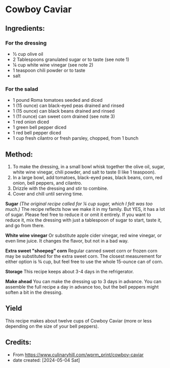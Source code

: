 #+STARTUP: showeverything
* Cowboy Caviar
** Ingredients:
*** For the dressing
- ½ cup olive oil
- 2 Tablespoons granulated sugar or to taste (see note 1)
- ¼ cup white wine vinegar (see note 2)
- 1 teaspoon chili powder or to taste
- salt
*** For the salad
- 1 pound Roma tomatoes seeded and diced
- 1 (15 ounce) can black-eyed peas drained and rinsed
- 1 (15 ounce) can black beans drained and rinsed
- 1 (11 ounce) can sweet corn drained (see note 3)
- 1 red onion diced
- 1 green bell pepper diced
- 1 red bell pepper diced
- 1 cup fresh cilantro or fresh parsley, chopped, from 1 bunch
** Method:
1. To make the dressing, in a small bowl whisk together the olive oil, sugar, white wine vinegar, chili powder, and salt to taste (I like 1 teaspoon).
2. In a large bowl, add tomatoes, black-eyed peas, black beans, corn, red onion, bell peppers, and cilantro.
3. Drizzle with the dressing and stir to combine.
4. Cover and chill until serving time.

#+begin_note
*Sugar* /(The original recipe called for ¼ cup sugar, which I felt was too much.)/ The recipe reflects how we make it in my family. But YES, it has a lot of sugar. Please feel free to reduce it or omit it entirely. If you want to reduce it, mix the dressing with just a tablespoon of sugar to start, taste it, and go from there.
#+end_note
#+begin_note
*White wine vinegar* Or substitute apple cider vinegar, red wine vinegar, or even lime juice. It changes the flavor, but not in a bad way.
#+end_note
#+begin_note
*Extra sweet "shoepeg" corn* Regular canned sweet corn or frozen corn may be substituted for the extra sweet corn. The closest measurement for either option is ¾ cup, but feel free to use the whole 15-ounce can of corn.
#+end_note
#+begin_note
*Storage* This recipe keeps about 3-4 days in the refrigerator.
#+end_note
#+begin_tip
*Make ahead* You can make the dressing up to 3 days in advance. You can assemble the full recipe a day in advance too, but the bell peppers might soften a bit in the dressing.
#+end_tip
** Yield
This recipe makes about twelve cups of Cowboy Caviar (more or less depending on the size of your bell peppers).
** Credits:
- From https://www.culinaryhill.com/wprm_print/cowboy-caviar
- date created: [2024-05-04 Sat]
